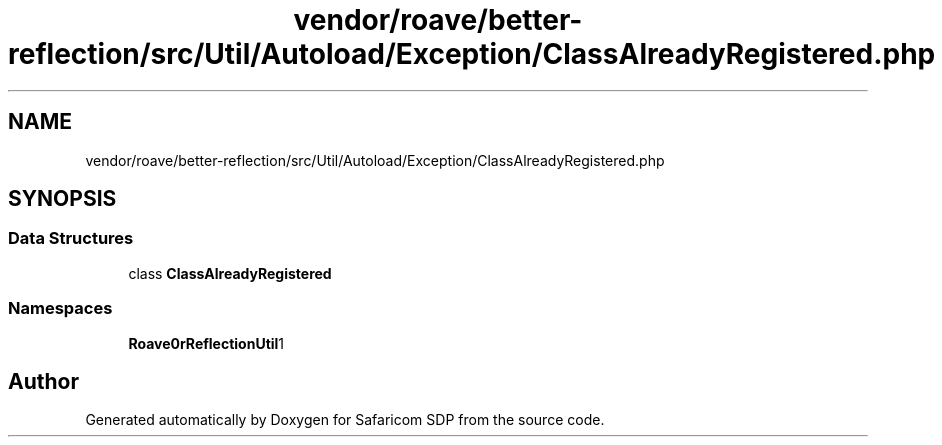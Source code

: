 .TH "vendor/roave/better-reflection/src/Util/Autoload/Exception/ClassAlreadyRegistered.php" 3 "Sat Sep 26 2020" "Safaricom SDP" \" -*- nroff -*-
.ad l
.nh
.SH NAME
vendor/roave/better-reflection/src/Util/Autoload/Exception/ClassAlreadyRegistered.php
.SH SYNOPSIS
.br
.PP
.SS "Data Structures"

.in +1c
.ti -1c
.RI "class \fBClassAlreadyRegistered\fP"
.br
.in -1c
.SS "Namespaces"

.in +1c
.ti -1c
.RI " \fBRoave\\BetterReflection\\Util\\Autoload\\Exception\fP"
.br
.in -1c
.SH "Author"
.PP 
Generated automatically by Doxygen for Safaricom SDP from the source code\&.
